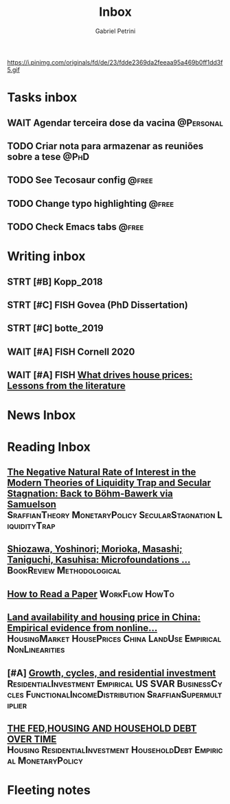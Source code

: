 #+OPTIONS: num:nil toc:nil
#+TITLE: Inbox
#+AUTHOR: Gabriel Petrini
#+OPTIONS: num:nil ^:{}
#+EXCLUDE_TAGS: ARCHIVE noexport
#+ATTR_HTML: :width 1080px :style float:left;margin-bottom:20px; :class banner
#+HUGO_AUTO_SET_LASTMOD: t
#+hugo_base_dir: ~/BrainDump/
#+hugo_section: gtd
#+HUGO_TAGS: workflow gtd
https://i.pinimg.com/originals/fd/de/23/fdde2369da2feeaa95a469b0ff1dd3f5.gif

* Tasks inbox
:PROPERTIES:
:ID:       257e67c4-ac7c-489b-b4f3-8420f4b0a5e4
:agenda-group: @inbox
:END:
** WAIT Agendar terceira dose da vacina :@Personal:
SCHEDULED: <2022-01-10 seg 10:35>

** TODO Criar nota para armazenar as reuniões sobre a tese :@PhD:
** TODO See Tecosaur config :@free:
** TODO Change typo highlighting :@free:
** TODO Check Emacs tabs :@free:
* Writing inbox

** STRT [#B] Kopp_2018
** STRT [#C] FISH Govea (PhD Dissertation)

** STRT [#C] botte_2019
** WAIT [#A] FISH Cornell 2020
** WAIT [#A] FISH [[https://voxeu.org/article/what-drives-house-prices-some-lessons-literature][What drives house prices: Lessons from the literature]]

* News Inbox

* Reading Inbox
** [[http://www.storep.org/wp/wp-content/uploads/2021/11/WP-1-2021.pdf][The Negative Natural Rate of Interest in the Modern Theories of Liquidity Trap and Secular Stagnation: Back to Böhm-Bawerk via Samuelson]] :SraffianTheory:MonetaryPolicy:SecularStagnation:LiquidityTrap:
** [[https://link.springer.com/article/10.1007/s43253-020-00004-5][Shiozawa, Yoshinori; Morioka, Masashi; Taniguchi, Kasuhisa: Microfoundations ...]] :BookReview:Methodological:
** [[http://ccr.sigcomm.org/online/files/p83-keshavA.pdf][How to Read a Paper]] :WorkFlow:HowTo:
** [[https://www.sciencedirect.com/science/article/pii/S0264837721006116][Land availability and housing price in China: Empirical evidence from nonline...]] :HousingMarket:HousePrices:China:LandUse:Empirical:NonLinearities:
** [#A] [[https://marcio.rbind.io/jmp/Santetti_GCRI.pdf][Growth, cycles, and residential investment]] :ResidentialInvestment:Empirical:US:SVAR:BusinessCycles:FunctionalIncomeDistribution:SraffianSupermultiplier:
** [[https://giacomorella.github.io/assets/tvp_rella.pdf][THE FED,HOUSING AND  HOUSEHOLD DEBT OVER TIME]] :Housing:ResidentialInvestment:HouseholdDebt:Empirical:MonetaryPolicy:

* Fleeting notes
